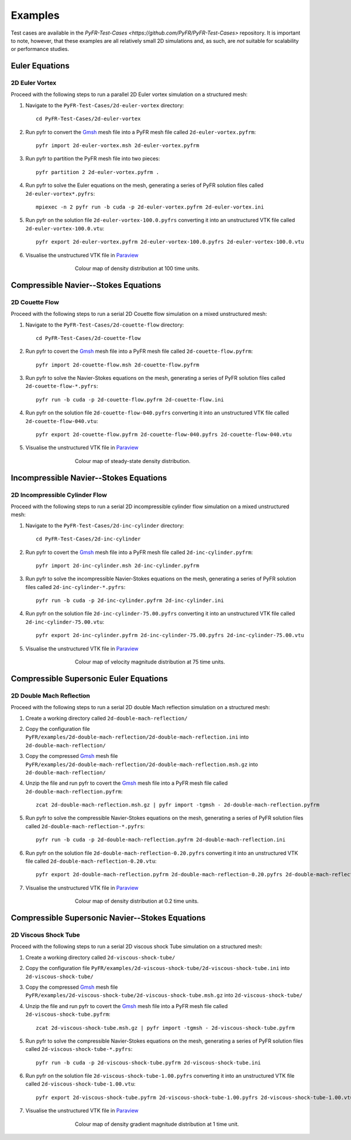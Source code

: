.. highlight:: none

********
Examples
********

Test cases are available in the
`PyFR-Test-Cases <https://github.com/PyFR/PyFR-Test-Cases>` 
repository. It is important to note, however, that these examples 
are all relatively small 2D simulations and, as such, are *not* 
suitable for scalability or performance studies.

Euler Equations
===============

2D Euler Vortex
---------------

Proceed with the following steps to run a parallel 2D Euler vortex
simulation on a structured mesh:

1. Navigate to the ``PyFR-Test-Cases/2d-euler-vortex`` directory::

        cd PyFR-Test-Cases/2d-euler-vortex

2. Run pyfr to convert the `Gmsh <http:http://geuz.org/gmsh/>`_
   mesh file into a PyFR mesh file called ``2d-euler-vortex.pyfrm``::

        pyfr import 2d-euler-vortex.msh 2d-euler-vortex.pyfrm

3. Run pyfr to partition the PyFR mesh file into two pieces::

        pyfr partition 2 2d-euler-vortex.pyfrm .

4. Run pyfr to solve the Euler equations on the mesh, generating a
   series of PyFR solution files called ``2d-euler-vortex*.pyfrs``::

        mpiexec -n 2 pyfr run -b cuda -p 2d-euler-vortex.pyfrm 2d-euler-vortex.ini

5. Run pyfr on the solution file ``2d-euler-vortex-100.0.pyfrs``
   converting it into an unstructured VTK file called
   ``2d-euler-vortex-100.0.vtu``::

        pyfr export 2d-euler-vortex.pyfrm 2d-euler-vortex-100.0.pyfrs 2d-euler-vortex-100.0.vtu

6. Visualise the unstructured VTK file in `Paraview
   <http://www.paraview.org/>`_

.. figure:: ../fig/2d-euler-vortex/2d-euler-vortex.png
   :width: 450px
   :figwidth: 450px
   :alt: euler vortex
   :align: center

   Colour map of density distribution at 100 time units.

Compressible Navier--Stokes Equations
=====================================

2D Couette Flow
---------------

Proceed with the following steps to run a serial 2D Couette flow
simulation on a mixed unstructured mesh:

1. Navigate to the ``PyFR-Test-Cases/2d-couette-flow`` directory::

        cd PyFR-Test-Cases/2d-couette-flow

2. Run pyfr to covert the `Gmsh <http:http://geuz.org/gmsh/>`_
   mesh file into a PyFR mesh file called ``2d-couette-flow.pyfrm``::

        pyfr import 2d-couette-flow.msh 2d-couette-flow.pyfrm

3. Run pyfr to solve the Navier-Stokes equations on the mesh,
   generating a series of PyFR solution files called
   ``2d-couette-flow-*.pyfrs``::

        pyfr run -b cuda -p 2d-couette-flow.pyfrm 2d-couette-flow.ini

4. Run pyfr on the solution file ``2d-couette-flow-040.pyfrs``
   converting it into an unstructured VTK file called
   ``2d-couette-flow-040.vtu``::

        pyfr export 2d-couette-flow.pyfrm 2d-couette-flow-040.pyfrs 2d-couette-flow-040.vtu

5. Visualise the unstructured VTK file in `Paraview
   <http://www.paraview.org/>`_

.. figure:: ../fig/2d-couette-flow/2d-couette-flow.png
   :width: 450px
   :figwidth: 450px
   :alt: couette flow
   :align: center

   Colour map of steady-state density distribution.

Incompressible Navier--Stokes Equations
=======================================

2D Incompressible Cylinder Flow
-------------------------------

Proceed with the following steps to run a serial 2D incompressible cylinder
flow simulation on a mixed unstructured mesh:

1. Navigate to the ``PyFR-Test-Cases/2d-inc-cylinder`` directory::

        cd PyFR-Test-Cases/2d-inc-cylinder
        
2. Run pyfr to covert the `Gmsh <http:http://geuz.org/gmsh/>`_
   mesh file into a PyFR mesh file called ``2d-inc-cylinder.pyfrm``::

        pyfr import 2d-inc-cylinder.msh 2d-inc-cylinder.pyfrm

3. Run pyfr to solve the incompressible Navier-Stokes equations on the mesh,
   generating a series of PyFR solution files called
   ``2d-inc-cylinder-*.pyfrs``::

        pyfr run -b cuda -p 2d-inc-cylinder.pyfrm 2d-inc-cylinder.ini

4. Run pyfr on the solution file ``2d-inc-cylinder-75.00.pyfrs``
   converting it into an unstructured VTK file called
   ``2d-inc-cylinder-75.00.vtu``::

        pyfr export 2d-inc-cylinder.pyfrm 2d-inc-cylinder-75.00.pyfrs 2d-inc-cylinder-75.00.vtu

5. Visualise the unstructured VTK file in `Paraview
   <http://www.paraview.org/>`_

.. figure:: ../fig/2d-inc-cylinder/2d-inc-cylinder.png
   :width: 450px
   :figwidth: 450px
   :alt: cylinder
   :align: center

   Colour map of velocity magnitude distribution at 75 time units.

Compressible Supersonic Euler Equations
=======================================

2D Double Mach Reflection
-------------------------

Proceed with the following steps to run a serial 2D double Mach reflection
simulation on a structured mesh:

1. Create a working directory called ``2d-double-mach-reflection/``

2. Copy the configuration file
   ``PyFR/examples/2d-double-mach-reflection/2d-double-mach-reflection.ini`` into
   ``2d-double-mach-reflection/``

3. Copy the compressed `Gmsh <http:http://geuz.org/gmsh/>`_ mesh file
   ``PyFR/examples/2d-double-mach-reflection/2d-double-mach-reflection.msh.gz`` into
   ``2d-double-mach-reflection/``

4. Unzip the file and run pyfr to covert the `Gmsh <http:http://geuz.org/gmsh/>`_
   mesh file into a PyFR mesh file called ``2d-double-mach-reflection.pyfrm``::

        zcat 2d-double-mach-reflection.msh.gz | pyfr import -tgmsh - 2d-double-mach-reflection.pyfrm

5. Run pyfr to solve the compressible Navier-Stokes equations on the mesh,
   generating a series of PyFR solution files called
   ``2d-double-mach-reflection-*.pyfrs``::

        pyfr run -b cuda -p 2d-double-mach-reflection.pyfrm 2d-double-mach-reflection.ini

6. Run pyfr on the solution file ``2d-double-mach-reflection-0.20.pyfrs``
   converting it into an unstructured VTK file called
   ``2d-double-mach-reflection-0.20.vtu``::

        pyfr export 2d-double-mach-reflection.pyfrm 2d-double-mach-reflection-0.20.pyfrs 2d-double-mach-reflection-0.20.vtu

7. Visualise the unstructured VTK file in `Paraview
   <http://www.paraview.org/>`_

.. figure:: ../fig/2d-double-mach-reflection/2d-double-mach-reflection.png
   :width: 450px
   :figwidth: 450px
   :alt: double mach
   :align: center

   Colour map of density distribution at 0.2 time units.

Compressible Supersonic Navier--Stokes Equations
================================================

2D Viscous Shock Tube
---------------------

Proceed with the following steps to run a serial 2D viscous shock Tube
simulation on a structured mesh:

1. Create a working directory called ``2d-viscous-shock-tube/``

2. Copy the configuration file
   ``PyFR/examples/2d-viscous-shock-tube/2d-viscous-shock-tube.ini`` into
   ``2d-viscous-shock-tube/``

3. Copy the compressed `Gmsh <http:http://geuz.org/gmsh/>`_ mesh file
   ``PyFR/examples/2d-viscous-shock-tube/2d-viscous-shock-tube.msh.gz`` into
   ``2d-viscous-shock-tube/``

4. Unzip the file and run pyfr to covert the `Gmsh <http:http://geuz.org/gmsh/>`_
   mesh file into a PyFR mesh file called ``2d-viscous-shock-tube.pyfrm``::

        zcat 2d-viscous-shock-tube.msh.gz | pyfr import -tgmsh - 2d-viscous-shock-tube.pyfrm

5. Run pyfr to solve the compressible Navier-Stokes equations on the mesh,
   generating a series of PyFR solution files called
   ``2d-viscous-shock-tube-*.pyfrs``::

        pyfr run -b cuda -p 2d-viscous-shock-tube.pyfrm 2d-viscous-shock-tube.ini

6. Run pyfr on the solution file ``2d-viscous-shock-tube-1.00.pyfrs``
   converting it into an unstructured VTK file called
   ``2d-viscous-shock-tube-1.00.vtu``::

        pyfr export 2d-viscous-shock-tube.pyfrm 2d-viscous-shock-tube-1.00.pyfrs 2d-viscous-shock-tube-1.00.vtu

7. Visualise the unstructured VTK file in `Paraview
   <http://www.paraview.org/>`_

.. figure:: ../fig/2d-viscous-shock-tube/2d-viscous-shock-tube.png
   :width: 450px
   :figwidth: 450px
   :alt: shock tube
   :align: center

   Colour map of density gradient magnitude distribution at 1 time unit.
